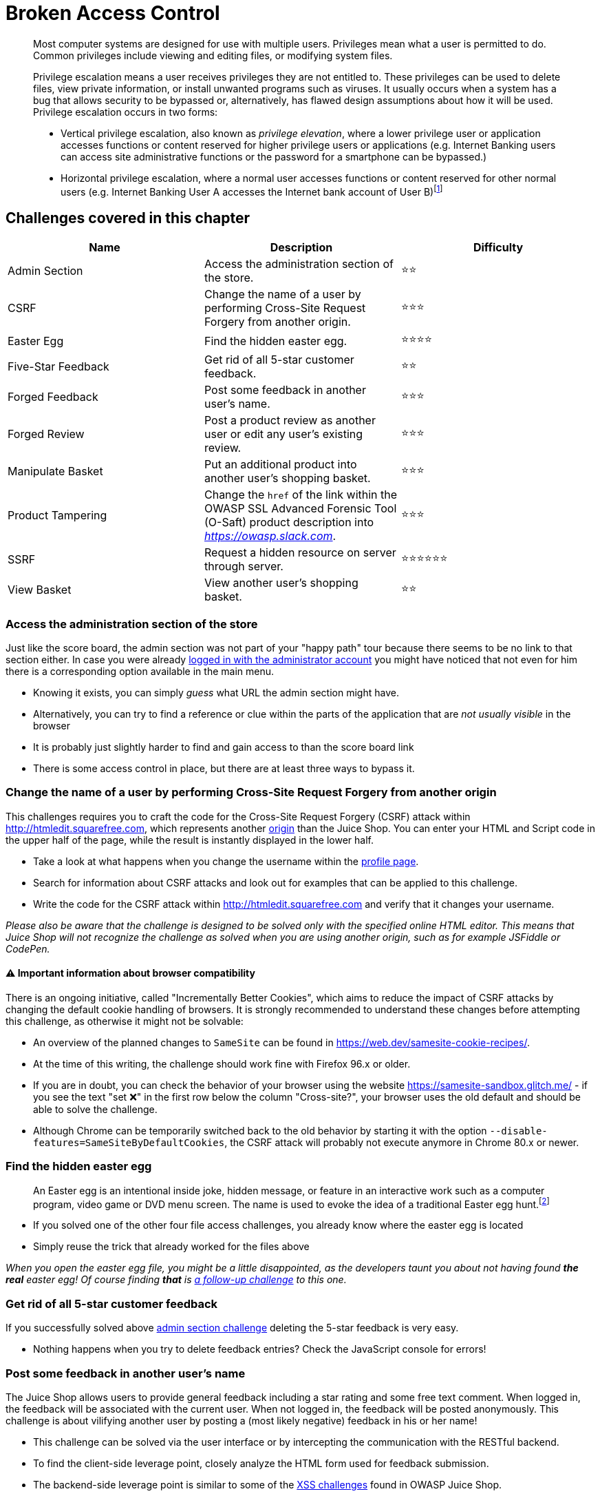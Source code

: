 = Broken Access Control

____
Most computer systems are designed for use with multiple users.
Privileges mean what a user is permitted to do. Common privileges
include viewing and editing files, or modifying system files.

Privilege escalation means a user receives privileges they are not
entitled to. These privileges can be used to delete files, view
private information, or install unwanted programs such as viruses. It
usually occurs when a system has a bug that allows security to be
bypassed or, alternatively, has flawed design assumptions about how it
will be used. Privilege escalation occurs in two forms:

* Vertical privilege escalation, also known as _privilege elevation_,
where a lower privilege user or application accesses functions or
content reserved for higher privilege users or applications (e.g.
Internet Banking users can access site administrative functions or
the password for a smartphone can be bypassed.)
* Horizontal privilege escalation, where a normal user accesses
functions or content reserved for other normal users (e.g. Internet
Banking User A accesses the Internet bank account of User B)footnote:1[https://en.wikipedia.org/wiki/Privilege_escalation]
____

== Challenges covered in this chapter

|===
| Name | Description | Difficulty

| Admin Section
| Access the administration section of the store.
| ⭐⭐

| CSRF
| Change the name of a user by performing Cross-Site Request Forgery from another origin.
| ⭐⭐⭐

| Easter Egg
| Find the hidden easter egg.
| ⭐⭐⭐⭐

| Five-Star Feedback
| Get rid of all 5-star customer feedback.
| ⭐⭐

| Forged Feedback
| Post some feedback in another user's name.
| ⭐⭐⭐

| Forged Review
| Post a product review as another user or edit any user's existing review.
| ⭐⭐⭐

| Manipulate Basket
| Put an additional product into another user's shopping basket.
| ⭐⭐⭐

| Product Tampering
| Change the `href` of the link within the OWASP SSL Advanced Forensic Tool (O-Saft) product description into _https://owasp.slack.com_.
| ⭐⭐⭐

| SSRF
| Request a hidden resource on server through server.
| ⭐⭐⭐⭐⭐⭐

| View Basket
| View another user's shopping basket.
| ⭐⭐
|===

=== Access the administration section of the store

Just like the score board, the admin section was not part of your "happy
path" tour because there seems to be no link to that section either. In
case you were already
xref:part2/injection.adoc#_log_in_with_the_administrators_user_account[logged in with the administrator account]
you might have noticed that not even for him there is a corresponding
option available in the main menu.

* Knowing it exists, you can simply _guess_ what URL the admin section
might have.
* Alternatively, you can try to find a reference or clue within the
parts of the application that are _not usually visible_ in the browser
* It is probably just slightly harder to find and gain access to than
the score board link
* There is some access control in place, but there are at least three
ways to bypass it.

=== Change the name of a user by performing Cross-Site Request Forgery from another origin

This challenges requires you to craft the code for the Cross-Site
Request Forgery (CSRF) attack within http://htmledit.squarefree.com,
which represents another
https://developer.mozilla.org/en-US/docs/Web/Security/Same-origin_policy[origin]
than the Juice Shop. You can enter your HTML and Script code in the
upper half of the page, while the result is instantly displayed in the
lower half.

* Take a look at what happens when you change the username within the
http://localhost:3000/profile[profile page].
* Search for information about CSRF attacks and look out for examples
that can be applied to this challenge.
* Write the code for the CSRF attack within
http://htmledit.squarefree.com and verify that it changes your
username.

_Please also be aware that the challenge is designed to be solved only with
the specified online HTML editor. This means that Juice Shop will not
recognize the challenge as solved when you are using another origin,
such as for example JSFiddle or CodePen._

==== ⚠️ Important information about browser compatibility

There is an ongoing initiative, called "Incrementally Better
Cookies", which aims to reduce the impact of CSRF attacks by changing
the default cookie handling of browsers. It is strongly recommended to
understand these changes before attempting this challenge, as otherwise
it might not be solvable:

* An overview of the planned changes to `SameSite` can be found in https://web.dev/samesite-cookie-recipes/.
* At the time of this writing, the challenge should work fine with Firefox 96.x or older.
* If you are in doubt, you can check the behavior of your browser using
the website https://samesite-sandbox.glitch.me/ - if you see the text
"set ❌" in the first row below the column "Cross-site?", your browser
uses the old default and should be able to solve the challenge.
* Although Chrome can be temporarily switched back to the old behavior by starting
it with the option `--disable-features=SameSiteByDefaultCookies`, the CSRF attack will probably not execute anymore in Chrome 80.x or newer.

=== Find the hidden easter egg

____
An Easter egg is an intentional inside joke, hidden message, or
feature in an interactive work such as a computer program, video game
or DVD menu screen. The name is used to evoke the idea of a
traditional Easter egg hunt.footnote:2[https://en.wikipedia.org/wiki/Easter_egg_(media)]
____

* If you solved one of the other four file access challenges, you
already know where the easter egg is located
* Simply reuse the trick that already worked for the files above

_When you open the easter egg file, you might be a little disappointed,
as the developers taunt you about not having found *the real* easter
egg! Of course finding *that* is
xref:part2/cryptographic-issues.adoc#_apply_some_advanced_cryptanalysis_to_find_the_real_easter_egg[a follow-up challenge]
to this one._

=== Get rid of all 5-star customer feedback

If you successfully solved above
<<access-the-administration-section-of-the-store,admin section challenge>>
deleting the 5-star feedback is very easy.

* Nothing happens when you try to delete feedback entries? Check the
JavaScript console for errors!

=== Post some feedback in another user's name

The Juice Shop allows users to provide general feedback including a star
rating and some free text comment. When logged in, the feedback will be
associated with the current user. When not logged in, the feedback will
be posted anonymously. This challenge is about vilifying another user by
posting a (most likely negative) feedback in his or her name!

* This challenge can be solved via the user interface or by intercepting
the communication with the RESTful backend.
* To find the client-side leverage point, closely analyze the HTML form
used for feedback submission.
* The backend-side leverage point is similar to some of the
xref:part2/xss.adoc[XSS challenges] found in OWASP Juice Shop.

=== Post a product review as another user or edit any user's existing review

The Juice Shop allows users to provide reviews of all the products. A
user has to be logged in before they can post any review for any of the
products. This challenge is about vilifying another user by posting a
(most likely bad) review in his or her name!

* This challenge can be solved by using developers tool of your browser
or with tools like postman.
* Analyze the form used for review submission and try to find a leverage
point.
* This challenge is pretty similar to
<<post-some-feedback-in-another-users-name,Post some feedback in another user's name>>
challenge.

=== Put an additional product into another user's shopping basket

<<view-another-users-shopping-basket,View another user's shopping basket>>
was only about spying out other customers. For this challenge you need
to get your hands dirty by putting a product into someone else's basket
that cannot be already in there!

* Check the HTTP traffic while placing products into your own shopping
basket to find a leverage point.
* Adding more instances of the same product to someone else's basket
does not qualify as a solution. The same goes for stealing from
someone else's basket.
* This challenge requires a bit more sophisticated tampering than others
of the same ilk.

=== Change the href of the link within the O-Saft product description

The _OWASP SSL Advanced Forensic Tool (O-Saft)_ product has a link in
its description that leads to that projects wiki page. In this challenge
you are supposed to change that link so that it will send you to
http://kimminich.de instead. It is important to exactly follow the
challenge instruction to make it light up green on the score board:

* Original link tag in the description: `+<a
href="https://wiki.owasp.org/index.php/O-Saft"
target="_blank">More...</a>+`
* Expected link tag in the description: `+<a href="https://owasp.slack.com"
target="_blank">More...</a>+`
* _Theoretically_ there are three possible ways to beat this challenge:
 ** Finding an administrative functionality in the web application that
lets you change product data
 ** Looking for possible holes in the RESTful API that would allow you
to update a product
 ** Attempting an SQL Injection attack that sneaks in an `UPDATE`
statement on product data
* _In practice_ two of these three ways should turn out to be dead ends

=== Request a hidden resource on server through server

This Server-side Request Forgery challenge will come back to the malware
you used in
xref:part2/injection.adoc#_infect_the_server_with_juicy_malware_by_abusing_arbitrary_command_execution[Infect the server with juicy malware by abusing arbitrary command execution].

* Using whatever you find inside the malware _directly_ will not do you
any good.
* For this to count as an SSRF attack you need to make the Juice Shop
server _attack itself_.
* Do not try to find the source code for the malware on GitHub. Take it
apart with classic reverse-engineering techniques instead.

____
In a Server-Side Request Forgery (SSRF) attack, the attacker can abuse
functionality on the server to read or update internal resources. The
attacker can supply or a modify a URL which the code running on the
server will read or submit data to, and by carefully selecting the
URLs, the attacker may be able to read server configuration such as
AWS metadata, connect to internal services like http enabled databases
or perform post requests towards internal services which are not
intended to be exposed. footnote:3[https://owasp.org/www-community/attacks/Server_Side_Request_Forgery]
____

=== View another user's shopping basket

This horizontal privilege escalation challenge demands you to access the
shopping basket of another user. Being able to do so would give an
attacker the opportunity to spy on the victims shopping behaviour. He
could also play a prank on the victim by manipulating the items or their
quantity, hoping this will go unnoticed during checkout. This could lead
to some arguments between the victim and the vendor.

* Try out all existing functionality involving the shopping basket while
having an eye on the HTTP traffic.
* There might be a client-side association of user to basket that you
can try to manipulate.
* In case you manage to update the database via SQL Injection so that a
user is linked to another shopping basket, the application will _not_
notice this challenge as solved.
